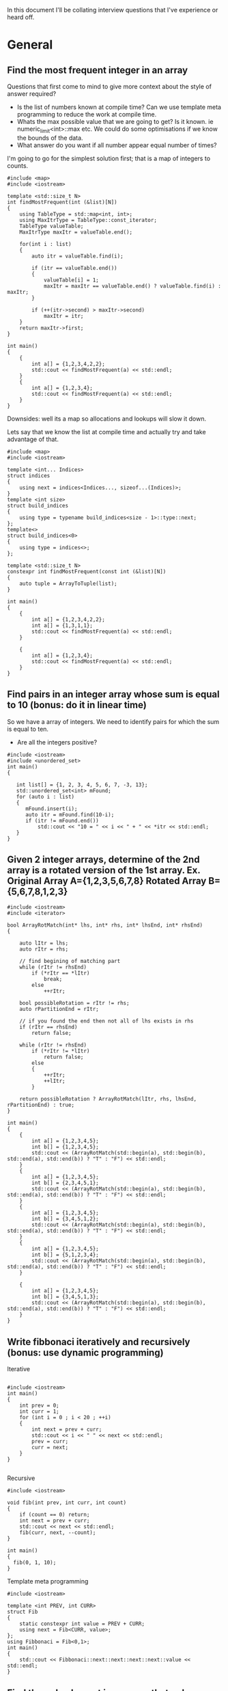 In this document I'll be collating interview questions that I've experience or heard off.

* General
** Find the most frequent integer in an array
Questions that first come to mind to give more context about the style of answer required?
- Is the list of numbers known at compile time? Can we use template meta programming to reduce the work at compile time.
- Whats the max possible value that we are going to get? Is it known. ie numeric_limit<int>::max etc. We could do some optimisations if we know the bounds of the data.
- What answer do you want if all number appear equal number of times?

I'm going to go for the simplest solution first; that is a map of integers to counts. 

#+begin_src C++ :flags -std=c++11
#include <map>
#include <iostream> 

template <std::size_t N>
int findMostFrequent(int (&list)[N])
{
	using TableType = std::map<int, int>;
	using MaxItrType = TableType::const_iterator;
	TableType valueTable;
	MaxItrType maxItr = valueTable.end();

	for(int i : list)
	{
		auto itr = valueTable.find(i);

		if (itr == valueTable.end())
		{
			valueTable[i] = 1;
			maxItr = maxItr == valueTable.end() ? valueTable.find(i) : maxItr;
		}

		if (++(itr->second) > maxItr->second)
			maxItr = itr;
	}
    return maxItr->first;
}

int main()
{
    {
        int a[] = {1,2,3,4,2,2};
        std::cout << findMostFrequent(a) << std::endl;
    }
    {
        int a[] = {1,2,3,4};
        std::cout << findMostFrequent(a) << std::endl;
    }
}
#+end_src 

#+RESULTS:
| 2 |
| 1 |

Downsides: well its a map so allocations and lookups will slow it down.

Lets say that we know the list at compile time and actually try and take advantage of that.

#+begin_src C++ :flags -std=c++11
#include <map>
#include <iostream> 

template <int... Indices>
struct indices 
{
    using next = indices<Indices..., sizeof...(Indices)>;
}
template <int size>
struct build_indices
{
    using type = typename build_indices<size - 1>::type::next;
};
template<>
struct build_indices<0>
{
    using type = indices<>;
};

template <std::size_t N>
constexpr int findMostFrequent(const int (&list)[N])
{
    auto tuple = ArrayToTuple(list);
}

int main()
{
    {
        int a[] = {1,2,3,4,2,2};
        int a[] = {1,3,1,1};
        std::cout << findMostFrequent(a) << std::endl;
    }

    {
        int a[] = {1,2,3,4};
        std::cout << findMostFrequent(a) << std::endl;
    }
}
#+end_src 

#+RESULTS:
| 1 |
| 1 |

** Find pairs in an integer array whose sum is equal to 10 (bonus: do it in linear time)
So we have a array of integers. We need to identify pairs for which the sum is equal to ten.
- Are all the integers positive?

#+begin_src C++ :results output :flags --std=c++11
#include <iostream>
#include <unordered_set>
int main()
{
   
   int list[] = {1, 2, 3, 4, 5, 6, 7, -3, 13};
   std::unordered_set<int> mFound;
   for (auto i : list)
   {
      mFound.insert(i);
      auto itr = mFound.find(10-i);
      if (itr != mFound.end())
          std::cout << "10 = " << i << " + " << *itr << std::endl;
   }
}
#+end_src

#+RESULTS:
: 10 = 5 + 5
: 10 = 6 + 4
: 10 = 7 + 3
: 10 = 13 + -3

** Given 2 integer arrays, determine of the 2nd array is a rotated version of the 1st array. Ex. Original Array A={1,2,3,5,6,7,8} Rotated Array B={5,6,7,8,1,2,3}
#+begin_src C++ :results output :flags --std=c++11
#include <iostream>
#include <iterator>

bool ArrayRotMatch(int* lhs, int* rhs, int* lhsEnd, int* rhsEnd)
{

    auto lItr = lhs;
    auto rItr = rhs;
    
    // find begining of matching part
    while (rItr != rhsEnd) 
        if (*rItr == *lItr) 
            break;
        else 
            ++rItr;
    
    bool possibleRotation = rItr != rhs;
    auto rPartitionEnd = rItr;

    // if you found the end then not all of lhs exists in rhs 
    if (rItr == rhsEnd) 
        return false;

    while (rItr != rhsEnd)
        if (*rItr != *lItr)
            return false;
        else
        {
            ++rItr;
            ++lItr;
        }

    return possibleRotation ? ArrayRotMatch(lItr, rhs, lhsEnd, rPartitionEnd) : true;
}

int main()
{
    {
		int a[] = {1,2,3,4,5};
		int b[] = {1,2,3,4,5};
		std::cout << (ArrayRotMatch(std::begin(a), std::begin(b), std::end(a), std::end(b)) ? "T" : "F") << std::endl;
    }
    {
		int a[] = {1,2,3,4,5};
		int b[] = {2,3,4,5,1};
		std::cout << (ArrayRotMatch(std::begin(a), std::begin(b), std::end(a), std::end(b)) ? "T" : "F") << std::endl;
    }
    {
		int a[] = {1,2,3,4,5};
		int b[] = {3,4,5,1,2};
		std::cout << (ArrayRotMatch(std::begin(a), std::begin(b), std::end(a), std::end(b)) ? "T" : "F") << std::endl;
    }
    {
		int a[] = {1,2,3,4,5};
		int b[] = {5,1,2,3,4};
		std::cout << (ArrayRotMatch(std::begin(a), std::begin(b), std::end(a), std::end(b)) ? "T" : "F") << std::endl;
    }
    
    {
		int a[] = {1,2,3,4,5};
		int b[] = {3,4,5,1,3};
		std::cout << (ArrayRotMatch(std::begin(a), std::begin(b), std::end(a), std::end(b)) ? "T" : "F") << std::endl;
    }
}
#+end_src

#+RESULTS:
: T
: T
: T
: T
: F

** Write fibbonaci iteratively and recursively (bonus: use dynamic programming)
Iterative
#+begin_src C++

#include <iostream>
int main()
{
    int prev = 0;
    int curr = 1;
    for (int i = 0 ; i < 20 ; ++i)
    {
        int next = prev + curr;
        std::cout << i << " " << next << std::endl;
        prev = curr;
        curr = next;
    }
} 

#+end_src

#+RESULTS:
|  0 |     1 |
|  1 |     2 |
|  2 |     3 |
|  3 |     5 |
|  4 |     8 |
|  5 |    13 |
|  6 |    21 |
|  7 |    34 |
|  8 |    55 |
|  9 |    89 |
| 10 |   144 |
| 11 |   233 |
| 12 |   377 |
| 13 |   610 |
| 14 |   987 |
| 15 |  1597 |
| 16 |  2584 |
| 17 |  4181 |
| 18 |  6765 |
| 19 | 10946 |

Recursive
#+begin_src C++
#include <iostream>

void fib(int prev, int curr, int count)
{
    if (count == 0) return;
    int next = prev + curr;
    std::cout << next << std::endl;
    fib(curr, next, --count);
}

int main()
{
  fib(0, 1, 10);
}
#+end_src

#+RESULTS:
|  1 |
|  2 |
|  3 |
|  5 |
|  8 |
| 13 |
| 21 |
| 34 |
| 55 |
| 89 |

Template meta programming
#+begin_src C++ :flags --std=c++11
#include <iostream>

template <int PREV, int CURR>
struct Fib
{
    static constexpr int value = PREV + CURR;  
    using next = Fib<CURR, value>;
}; 
using Fibbonaci = Fib<0,1>;
int main()
{
    std::cout << Fibbonaci::next::next::next::next::value << std::endl;
}
#+end_src

#+RESULTS:
: 8

** Find the only element in an array that only occurs once.
#+begin_src C++ :flags --std=c++11 :results output
#include <iostream>
#include <vector>
#include <unordered_map>
#include <unordered_set>

template <typename T, std::size_t N>
std::unordered_set<T> Distinct(T (&list)[N])
{
    std::unordered_set<T> distinct;
    std::unordered_map<T,int> counts;

    for(auto i : list)
    {
        auto count = ++counts[i];
        if (count == 1)
            distinct.insert(i);
        else
            distinct.erase(i);
    }
    return distinct;
}

int main()
{
	int a[] = {1,2,2,3,3,4,4,5};
	for (auto i : Distinct(a))
		std::cout << i << ", ";
	std::cout << std::endl;
}
#+end_src

#+RESULTS:
: 5, 1,

** Find the common elements of 2 int arrays
Ok, so what this question is asking is to find the intersecting elements of two sets.

#+begin_src C++ :flags -std=c++11 :results output
#include <iostream>
#include <unordered_set>

template <typename T, std::size_t N, std::size_t Z>
std::unordered_set<T> Intersect(T (&lhs)[N], T (&rhs)[Z])
{
    std::unordered_set<T> intersect;
    for(auto i : lhs)
       for(auto j : rhs)
           if (i == j) 
               intersect.insert(i);
    return intersect;
}

int main()
{
    {
        int a[] = {1,2,3,4,5};
        int b[] = {5,6,7,8,9,4};
        for (auto i : Intersect(a, b))
            std::cout << i << ", ";
        std::cout << std::endl;
    }
    {
        int a[] = {1,2,3,4,5};
        int b[] = {6,7,8,9};
        for (auto i : Intersect(a, b))
            std::cout << i << ", ";
        std::cout << std::endl;
    }
}
#+end_src

#+RESULTS:
: 5, 4,

** Implement binary search of a sorted array of integers
#+begin_src C++ :flags --std=c++11 :results output :tangle yes :tangle src/bsearch.cpp
#include <iostream>
#include <iterator>

template <typename T, size_t N>
auto SearchSorted(T (&list)[N], T target) -> decltype(std::begin(list))
{
    
    auto beg = std::begin(list);
    auto end = std::end(list);
    int distance = std::distance(beg, end);
    
    while(1)
    {
		if (beg == end) return std::end(list);
		auto itr = beg + (distance/2);
		if (*itr == target) 
			return itr;
		else if (*itr < target)
		{
			distance = std::distance(itr + 1, end);
			beg = itr + 1;
		}
		else // greater than
		{
			distance = std::distance(beg, itr);
			end = itr;
		}
    }  
}

int main()
{
    int a[] = {1,2,3,4,5,6,7,8,9,11};
    for(int i : a)
    {
        auto item = SearchSorted(a, i);
        std::cout << (item == std::end(a) ? "!Found" : "Found!") << " value: " 
            << (item != std::end(a) ? *item : -1) << std::endl;
    }
    {
        auto item = SearchSorted(a, 10);
        std::cout << (item == std::end(a) ? "!Found" : "Found!") << " value: " 
            << (item != std::end(a) ? *item : -1) << std::endl;
    }
    {
        auto item = SearchSorted(a, 12);
        std::cout << (item == std::end(a) ? "!Found" : "Found!") << " value: " 
            << (item != std::end(a) ? *item : -1) << std::endl;
    }
    {
        auto item = SearchSorted(a, -2);
        std::cout << (item == std::end(a) ? "!Found" : "Found!") << " value: " 
            << (item != std::end(a) ? *item : -1) << std::endl;
    }
}
#+end_src

#+RESULTS:
#+begin_example
Found! value: 1
Found! value: 2
Found! value: 3
Found! value: 4
Found! value: 5
Found! value: 6
Found! value: 7
Found! value: 8
Found! value: 9
Found! value: 11
!Found value: -1
!Found value: -1
!Found value: -1
#+end_example

** Implement binary search in a rotated array (ex. {5,6,7,8,1,2,3})
** Use dynamic programming to find the first X prime numbers
** Write a function that prints out the binary form of an int
#+begin_src C++ :flags --std=c++11 :tangle yes :tangle src/binaryIO.cpp
#include <iostream>
#include <string>

void ToBinary(int i)
{
    unsigned int mask = ~0;
    mask = mask ^ mask >> 1;
    do
    {
        std::cout << bool(i & mask);
    } while (mask = ma  sk >> 1);
}

int main()
{
    ToBinary(14);
}
#+end_src

#+RESULTS:
: 1110

** Implement parseInt
** Implement squareroot function
** Implement an exponent function (bonus: now try in log(n) time)
** Write a multiply function that multiples 2 integers without using *
Cheating answer
#+begin_src C++ 
#include <iostream>
int main()
{
    std::cout << 6 / (1.0/6);
}
#+end_src

** HARD: Given a function rand5() that returns a random int between 0 and 5, implement rand7()
** HARD: Given a 2D array of 1s and 0s, count the number of "islands of 1s" (e.g. groups of connecting 1s)
Thoughts: 
- I'm going to consider this as an island; i.e. A 1 that is complete girt by sea.
| 0 | 0 | 0 |
| 0 | 1 | 0 |
| 0 | 0 | 0 | 
this would also be an island
| 0 | 0 | 0 |
| 0 | 1 | 0 |
| 0 | 1 | 0 |
| 0 | 0 | 0 | 
as would
| 0 | 0 | 0 | 0 |
| 0 | 1 | 0 | 0 |
| 0 | 0 | 1 | 0 |
| 0 | 0 | 0 | 0 |
- approach? So we are going need traverse the 2d array looking for ones. When we find a land we are going to walk around the island and mark it. 
#+begin_src C++ :flags --std=c++11 :results table
#include <iostream>

template <typename T, std::size_t R, std::size_t C>
void plotMap(T (&island)[R][C])
{
    for (int c = 0 ; c < C ; ++c)
    {
        for(int r = 0 ; r < R; ++r)
            std::cout << island[r][c] << " ";
        std::cout << std::endl;
    }
}

template <std::size_t R, std::size_t C>
bool traverseAndMap(int id, int r, int c, bool (&island)[R][C], int (&counts)[R][C])
{
    if (r < 0 || c < 0 || r >= R || c >= C || counts[r][c] != 0) return false;
    if (island[r][c])
    {
        counts[r][c] = id;
        traverseAndMap(id, r - 1, c - 1, island, counts); 
        traverseAndMap(id, r - 1, c, island, counts); 
        traverseAndMap(id, r - 1, c + 1, island, counts); 
        
        traverseAndMap(id, r, c - 1, island, counts); 
        traverseAndMap(id, r, c + 1, island, counts);
 
        traverseAndMap(id, r + 1, c - 1, island, counts); 
        traverseAndMap(id, r + 1, c, island, counts); 
        traverseAndMap(id, r + 1, c + 1, island, counts); 
        return true;
    }
    return false;
}
template <std::size_t R, std::size_t C>
void discover(bool (&island)[R][C], int (&counts)[R][C])
{
    int count = 1;
    for (int c = 0 ; c < C ; ++c)
    {
        for(int r = 0 ; r < R; ++r)
            count += traverseAndMap(count, r, c, island, counts);
    }

    plotMap(counts);
}

int main()
{
    // I'm using no init here because I want random boolean junk.
    bool island[6][10];
    plotMap(island);

    std::cout << "\nR E S U L T\n" <<std::endl;
    // I'm init-ing here because I want the countIsland clean
    int countIsland[6][10] = {0};
    
    discover(island, countIsland);
}
#+end_src

#+RESULTS:
| 0 | 0 | 0 | 0 | 0 | 0 |
| 1 | 1 | 1 | 0 | 0 | 1 |
| 1 | 1 | 1 | 1 | 0 | 0 |
| 1 | 0 | 1 | 0 | 1 | 0 |
| 0 | 0 | 1 | 0 | 1 | 1 |
| 0 | 0 | 0 | 0 | 0 | 1 |
| 0 | 0 | 0 | 0 | 1 | 1 |
| 0 | 0 | 0 | 0 | 1 | 1 |
| 0 | 1 | 0 | 0 | 0 | 0 |
| 0 | 1 | 1 | 1 | 1 | 0 |
|   |   |   |   |   |   |
| R | E | S | U | L | T |
|   |   |   |   |   |   |
| 0 | 0 | 0 | 0 | 0 | 0 |
| 1 | 1 | 1 | 0 | 0 | 2 |
| 1 | 1 | 1 | 1 | 0 | 0 |
| 1 | 0 | 1 | 0 | 1 | 0 |
| 0 | 0 | 1 | 0 | 1 | 1 |
| 0 | 0 | 0 | 0 | 0 | 1 |
| 0 | 0 | 0 | 0 | 1 | 1 |
| 0 | 0 | 0 | 0 | 1 | 1 |
| 0 | 3 | 0 | 0 | 0 | 0 |
| 0 | 3 | 3 | 3 | 3 | 0 |


* Strings
** Find the first non-repeated character in a String
** Reverse a String iteratively and recursively
Iteratively
#+begin_src C++ :flags --std=c++11
#include <iostream>

template <typename T, std::size_t N>
void rev(T (&list)[N])
{
    for(int i = 0; i < (N-1)/2 ; ++i) 
       std::swap(list[i], list[N - 1 - i]);  
}

int main()
{
    {
		char i[] = "Hello";
		rev(i);
		for (auto letter : i)
			std::cout << letter;
    }
    {
		char i[] = "world!";
		rev(i);
		for (auto letter : i)
			std::cout << letter;
    }
}
#+end_src

#+RESULTS:
:  !olleH


Recursively
#+begin_src C++ :flags --std=c++11
#include <iostream>

template <typename T, std::size_t N>
void rev(T (&list)[N], int index = 0, int Stop=(N-1)/2)
{
    std::swap(list[index], list[N - 1 - index]);
    if (index < Stop)
        rev(list, ++index);
}

int main()
{
    {
		char i[] = "Hello";
		rev(i);
		for (auto letter : i)
			std::cout << letter;
    }
    {
		char i[] = "world!";
		rev(i);
		for (auto letter : i)
			std::cout << letter;
    }
}
#+end_src

#+RESULTS:
:  olleH !dlrow

Meta
#+begin_src C++ :flags --std=c++11
#include <iostream>

template <typename T, std::size_t N, std::size_t I = 0, std::size_t S=(N-1)/2>
typename std::enable_if<I >= S, void>::type rev(T (&list)[N]) { }

template <typename T, std::size_t N, std::size_t I = 0, std::size_t S=(N-1)/2>
typename std::enable_if<I < S, void>::type rev(T (&list)[N])
{
    std::swap(list[I], list[N - 1 - I]);
    rev<T, N, I + 1, S>(list);
}

int main()
{
    {
		char i[] = "Hello";
		rev(i);
		for (auto letter : i)
			std::cout << letter;
    }
    {
		char i[] = "world!";
		rev(i);
		for (auto letter : i)
			std::cout << letter;
    }
}
#+end_src

#+RESULTS:
:  olleH !dlrow

** Determine if 2 Strings are anagrams
 
There might be a better way of doing this.
I ignored spaces...
#+begin_src C++ :flags --std=c++11 :results output
#include <iostream>
#include <unordered_map>

template <typename T, std::size_t N>
bool IsAnagram(T (&lhs)[N], T (&rhs)[N])
{
    std::unordered_map<T, int> lhsCount;
    std::unordered_map<T, int> rhsCount;
    for(int i = 0 ; i < N; ++i)
    {
        ++lhsCount[lhs[i]];
        ++rhsCount[rhs[i]];
    } 
    return lhsCount == rhsCount;
}

int main()
{
   {
       char a[] = "damn";
       char b[] = "admn";
       std::cout << "Are " << a << " and " << b << " anagrams ? " << (IsAnagram(a,b) ? "YES" : "NO!") << std::endl;
   }
   
   {
       char a[] = "anagram";
       char b[] = "nagaram";
       std::cout << "Are " << a << " and " << b << " anagrams ? " << (IsAnagram(a,b) ? "YES" : "NO!") << std::endl;
   }
   
   {
       char a[] = "Button";
       char b[] = "Mutton";
       std::cout << "Are " << a << " and " << b << " anagrams ? " << (IsAnagram(a,b) ? "YES" : "NO!") << std::endl;
   }

   int a[] = {1,2,3,3};
   int b[] = {3,2,1,3};
   std::cout << "ints!? " << (IsAnagram(a,b) ? "YES" : "NO!") << std::endl;
}
#+end_src 

#+RESULTS:
: Are damn and admn anagrams ? YES
: Are anagram and nagaram anagrams ? YES
: Are Button and Mutton anagrams ? NO!
: ints!? YES

** TODO Check if String is a palindrome
Iteratively
#+begin_src C++ :flags --std=c++11
#include <iostream>

template <typename T, std::size_t N>
bool IsPalindrome(T (&list)[N])
{
    bool result = true; 
    for(int i = 0; i < (N-1)/2 ; ++i) 
        result &= list[i] == list[N - 2 - i];  
    return result;
}

int main()
{
    {
		char i[] = "Hello";
		std::cout << (IsPalindrome(i) ? "Yes" : "No!") << std::endl;
    }
    {
		char i[] = "racecar";
		std::cout << (IsPalindrome(i) ? "Yes" : "No!") << std::endl;
    }
    {
		char i[] = "maem";
		std::cout << (IsPalindrome(i) ? "Yes" : "No!") << std::endl;
    }
    
    {
		char i[] = "maam";
		std::cout << (IsPalindrome(i) ? "Yes" : "No!") << std::endl;
    }
    
    {
		char i[] = "m";
		std::cout << (IsPalindrome(i) ? "Yes" : "No!") << std::endl;
    }
}
#+end_src

#+RESULTS:
| No! |
| Yes |
| No! |
| Yes |
| Yes |


Recursively
#+begin_src C++ :flags --std=c++11 :tangle yes :tangle src/palindrome-rec.cpp :results output
#include <iostream>

template <typename T, std::size_t N>
bool IsPalindrome(T (&list)[N], int index = 0, int Stop=(N-1)/2)
{
    if (N <= 2) return true;

    bool result = list[index] == list[N - 2 - index];
    if (index < Stop)
        return result && IsPalindrome(list, ++index);
}

int main()
{
    {
		char i[] = "Hello";
		std::cout << (IsPalindrome(i) ? "Yes" : "No!") << std::endl;
    }
    {
		char i[] = "racecar";
		std::cout << (IsPalindrome(i) ? "Yes" : "No!") << std::endl;
    }
    {
		char i[] = "maem";
		std::cout << (IsPalindrome(i) ? "Yes" : "No!") << std::endl;
    }
    
    {
		char i[] = "maam";
		std::cout << (IsPalindrome(i) ? "Yes" : "No!") << std::endl;
    }
    
    {
		char i[] = "m";
		std::cout << (IsPalindrome(i) ? "Yes" : "No!") << std::endl;
    }
}
#+end_src

Meta
#+begin_src C++ :flags --std=c++11
#include <iostream>

template <typename T, std::size_t N, std::size_t I = 0, std::size_t S=(N-1)/2>
typename std::enable_if<N <= 2, bool>::type IsPalindrome(T (&list)[N]) { return true; }

template <typename T, std::size_t N, std::size_t I = 0, std::size_t S=(N-1)/2>
typename std::enable_if<I >= S && N >= 3, bool>::type IsPalindrome(T (&list)[N]) { return true; }

template <typename T, std::size_t N, std::size_t I = 0, std::size_t S=(N-1)/2>
typename std::enable_if<I < S && N >= 3, bool>::type IsPalindrome(T (&list)[N])
{
    return list[I] == list[N - 2 - I] && IsPalindrome<T, N, I + 1, S>(list);
}

int main()
{
    {
		char i[] = "Hello";
		std::cout << (IsPalindrome(i) ? "Yes" : "No!") << std::endl;
    }
    {
		char i[] = "racecar";
		std::cout << (IsPalindrome(i) ? "Yes" : "No!") << std::endl;
    }
    {
		char i[] = "maem";
		std::cout << (IsPalindrome(i) ? "Yes" : "No!") << std::endl;
    }
    
    {
		char i[] = "maam";
		std::cout << (IsPalindrome(i) ? "Yes" : "No!") << std::endl;
    }
    
    {
		char i[] = "m";
		std::cout << (IsPalindrome(i) ? "Yes" : "No!") << std::endl;
    }
}
#+end_src

#+RESULTS:
| No! |
| Yes |
| No! |
| Yes |
| Yes |


** Check if a String is composed of all unique characters
** Determine if a String is an int or a double
** HARD: Find the shortest palindrome in a String
** HARD: Print all permutations of a String
** HARD: Given a single-line text String and a maximum width value, write the function 'String justify(String text, int maxWidth)' that formats the input text using full-justification, i.e., extra spaces on each line are equally distributed between the words; the first word on each line is flushed left and the last word on each line is flushed right
* Trees
** Implement a BST with insert and delete functions
** Print a tree using BFS and DFS
** Write a function that determines if a tree is a BST
** Find the smallest element in a BST
** Find the 2nd largest number in a BST
** Given a binary tree which is a sum tree (child nodes add to parent), write an algorithm to determine whether the tree is a valid sum tree
** Find the distance between 2 nodes in a BST and a normal binary tree
** Print the coordinates of every node in a binary tree, where root is 0,0
** Print a tree by levels
** Given a binary tree which is a sum tree, write an algorithm to determine whether the tree is a valid sum tree
** Given a tree, verify that it contains a subtree.
** HARD: Find the max distance between 2 nodes in a BST.
** HARD: Construct a BST given the pre-order and in-order traversal Strings
* Stacks, Queues, and Heaps
** Implement a stack with push and pop functions
** Implement a queue with queue and dequeue functions
** Find the minimum element in a stack in O(1) time
** Write a function that sorts a stack (bonus: sort the stack in place without extra memory)
** Implement a binary min heap. Turn it into a binary max heap
** HARD: Implement a queue using 2 stacks
* Linked Lists
** Implement a linked list (with insert and delete functions)
** Find the Nth element in a linked list
** Remove the Nth element of a linked list
** Check if a linked list has cycles
** Given a circular linked list, find the node at the beginning of the loop. Example: A-->B-->C --> D-->E -->C, C is the node that begins the loop
** Check whether a link list is a palindrome
** Reverse a linked list iteratively and recursively
* Sorting
** Implement bubble sort
** Implement selection sort
** Implement insertion sort
** Implement merge sort
** Implement quick sort




#+begin_src R :results output :session *R*
x <- matrix(c(12, 5, 7, 7), ncol = 2)
#+end_src

#+begin_src R :results output :session *R*
chisq.test(x)
#+end_src

#+RESULTS:
: 
: 	Pearson's Chi-squared test with Yates' continuity correction
: 
: data:  x
: X-squared = 0.6411, df = 1, p-value = 0.4233


#+begin_src R :results graphic :session *R*
hist(x)
#+end_src

#+RESULTS:

